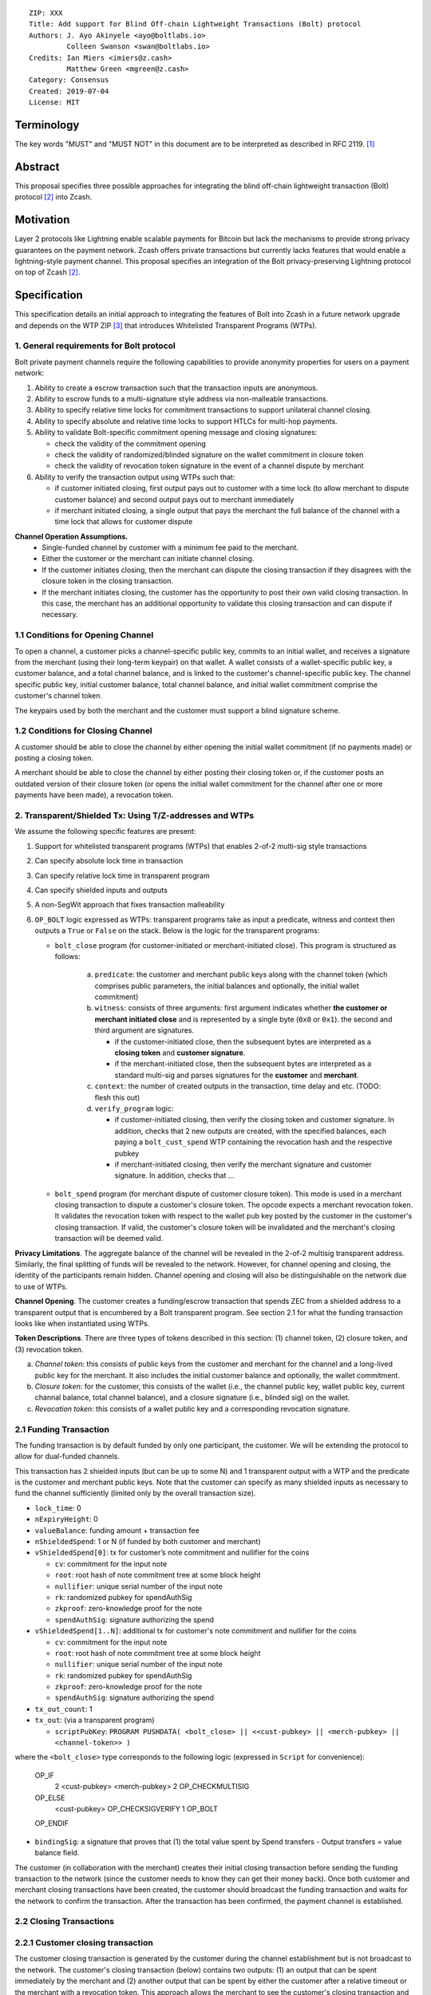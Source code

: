 ::

  ZIP: XXX
  Title: Add support for Blind Off-chain Lightweight Transactions (Bolt) protocol
  Authors: J. Ayo Akinyele <ayo@boltlabs.io>
           Colleen Swanson <swan@boltlabs.io>
  Credits: Ian Miers <imiers@z.cash>
           Matthew Green <mgreen@z.cash>
  Category: Consensus
  Created: 2019-07-04
  License: MIT


Terminology
===========

The key words "MUST" and "MUST NOT" in this document are to be interpreted as described in RFC 2119. [#RFC2119]_

Abstract
========

This proposal specifies three possible approaches for integrating the blind off-chain lightweight transaction (Bolt) protocol [#bolt-paper]_ into Zcash.

Motivation
==========

Layer 2 protocols like Lightning enable scalable payments for Bitcoin but lack the mechanisms to provide strong privacy guarantees on the payment network. Zcash offers private transactions but currently lacks features that would enable a lightning-style payment channel. This proposal specifies an integration of the Bolt privacy-preserving Lightning protocol on top of Zcash [#bolt-paper]_.

Specification
=============

This specification details an initial approach to integrating the features of Bolt into Zcash in a future network upgrade and depends on the WTP ZIP [#wtp-programs]_ that introduces Whitelisted Transparent Programs (WTPs).

1. General requirements for Bolt protocol
--------------------------

Bolt private payment channels require the following capabilities to provide anonymity properties for users on a payment network:

(1) Ability to create a escrow transaction such that the transaction inputs are anonymous.
(2) Ability to escrow funds to a multi-signature style address via non-malleable transactions.
(3) Ability to specify relative time locks for commitment transactions to support unilateral channel closing.
(4) Ability to specify absolute and relative time locks to support HTLCs for multi-hop payments.
(5) Ability to validate Bolt-specific commitment opening message and closing signatures:

    - check the validity of the commitment opening
    - check the validity of randomized/blinded signature on the wallet commitment in closure token
    - check the validity of revocation token signature in the event of a channel dispute by merchant

(6) Ability to verify the transaction output using WTPs such that:

    - if customer initiated closing, first output pays out to customer with a time lock (to allow merchant to dispute customer balance) and second output pays out to merchant immediately
    - if merchant initiated closing, a single output that pays the merchant the full balance of the channel with a time lock that allows for customer dispute

**Channel Operation Assumptions.**
 - Single-funded channel by customer with a minimum fee paid to the merchant.
 - Either the customer or the merchant can initiate channel closing.
 - If the customer initiates closing, then the merchant can dispute the closing transaction if they disagrees with the closure token in the closing transaction.
 - If the merchant initiates closing, the customer has the opportunity to post their own valid closing transaction. In this case, the merchant has an additional opportunity to validate this closing transaction and can dispute if necessary.

1.1 Conditions for Opening Channel
-------------

To open a channel, a customer picks a channel-specific public key, commits to an initial wallet, and receives a signature from the merchant (using their long-term keypair) on that wallet. A wallet consists of a wallet-specific public key, a customer balance, and a total channel balance, and is linked to the customer's channel-specific public key. The channel specific public key, initial customer balance, total channel balance, and initial wallet commitment comprise the customer's channel token.

The keypairs used by both the merchant and the customer must support a blind signature scheme.

1.2 Conditions for Closing Channel
-------------

A customer should be able to close the channel by either opening the initial wallet commitment (if no payments made) or posting a closing token.

A merchant should be able to close the channel by either posting their closing token or, if the customer posts an outdated version of their closure token (or opens the initial wallet commitment for the channel after one or more payments have been made), a revocation token.

2. Transparent/Shielded Tx: Using T/Z-addresses and WTPs
-------------

We assume the following specific features are present:

(1) Support for whitelisted transparent programs (WTPs) that enables 2-of-2 multi-sig style transactions
(2) Can specify absolute lock time in transaction
(3) Can specify relative lock time in transparent program
(4) Can specify shielded inputs and outputs
(5) A non-SegWit approach that fixes transaction malleability
(6) ``OP_BOLT`` logic expressed as WTPs: transparent programs take as input a predicate, witness and context then outputs a ``True`` or ``False`` on the stack. Below is the logic for the transparent programs:

    * ``bolt_close`` program (for customer-initiated or merchant-initiated close). This program is structured as follows:
    
        (a) ``predicate``: the customer and merchant public keys along with the channel token (which comprises public parameters, the initial balances and optionally, the initial wallet commitment)
	(b) ``witness``: consists of three arguments: first argument indicates whether **the customer or merchant initiated close** and is represented by a single byte (``0x0`` or ``0x1``). the second and third argument are signatures.
	
	    - if the customer-initiated close, then the subsequent bytes are interpreted as a **closing token** and **customer signature**.
	    - if the merchant-initiated close, then the subsequent bytes are interpreted as a standard multi-sig and parses signatures for the **customer** and **merchant**.
	    
	(c) ``context``: the number of created outputs in the transaction, time delay and etc. (TODO: flesh this out) 
	(d) ``verify_program`` logic:
	
	    - if customer-initiated closing, then verify the closing token and customer signature. In addition, checks that 2 new outputs are created, with the specified balances, each paying a ``bolt_cust_spend`` WTP containing the revocation hash and the respective pubkey
	    - if merchant-initiated closing, then verify the merchant signature and customer signature. In addition, checks that ...

    * ``bolt_spend`` program (for merchant dispute of customer closure token). This mode is used in a merchant closing transaction to dispute a customer's closure token. The opcode expects a merchant revocation token. It validates the revocation token with respect to the wallet pub key posted by the customer in the customer's closing transaction. If valid, the customer's closure token will be invalidated and the merchant's closing transaction will be deemed valid.

**Privacy Limitations**. The aggregate balance of the channel will be revealed in the 2-of-2 multisig transparent address. Similarly, the final splitting of funds will be revealed to the network. However, for channel opening and closing, the identity of the participants remain hidden. Channel opening and closing will also be distinguishable on the network due to use of WTPs.

**Channel Opening**. The customer creates a funding/escrow transaction that spends ZEC from a shielded address to a transparent output that is encumbered by a Bolt transparent program. See section 2.1 for what the funding transaction looks like when instantiated using WTPs.

**Token Descriptions**. There are three types of tokens described in this section: (1) channel token, (2) closure token, and (3) revocation token.

(a) *Channel token*: this consists of public keys from the customer and merchant for the channel and a long-lived public key for the merchant. It also includes the initial customer balance and optionally, the wallet commitment.
(b) *Closure token*: for the customer, this consists of the wallet (i.e., the channel public key, wallet public key, current channal balance, total channel balance), and a closure signature (i.e., blinded sig) on the wallet.
(c) *Revocation token*: this consists of a wallet public key and a corresponding revocation signature.

2.1 Funding Transaction
-------------
The funding transaction is by default funded by only one participant, the customer. We will be extending the protocol to allow for dual-funded channels.

This transaction has 2 shielded inputs (but can be up to some N) and 1 transparent output with a WTP and the predicate is the customer and merchant public keys. Note that the customer can specify as many shielded inputs as necessary to fund the channel sufficiently (limited only by the overall transaction size).

* ``lock_time``: 0
* ``nExpiryHeight``: 0
* ``valueBalance``: funding amount + transaction fee
* ``nShieldedSpend``: 1 or N (if funded by both customer and merchant)
* ``vShieldedSpend[0]``: tx for customer’s note commitment and nullifier for the coins

  - ``cv``: commitment for the input note
  - ``root``: root hash of note commitment tree at some block height
  - ``nullifier``: unique serial number of the input note
  - ``rk``: randomized pubkey for spendAuthSig
  - ``zkproof``: zero-knowledge proof for the note
  - ``spendAuthSig``: signature authorizing the spend

* ``vShieldedSpend[1..N]``: additional tx for customer's note commitment and nullifier for the coins

  - ``cv``: commitment for the input note
  - ``root``: root hash of note commitment tree at some block height
  - ``nullifier``: unique serial number of the input note
  - ``rk``: randomized pubkey for spendAuthSig
  - ``zkproof``: zero-knowledge proof for the note
  - ``spendAuthSig``: signature authorizing the spend
* ``tx_out_count``: 1
* ``tx_out``: (via a transparent program)

  - ``scriptPubKey``: ``PROGRAM PUSHDATA( <bolt_close> || <<cust-pubkey> || <merch-pubkey> || <channel-token>> )``

where the ``<bolt_close>`` type corresponds to the following logic (expressed in ``Script`` for convenience):

	OP_IF
	  2 <cust-pubkey> <merch-pubkey> 2 OP_CHECKMULTISIG
	OP_ELSE
	  <cust-pubkey> OP_CHECKSIGVERIFY 1 OP_BOLT
	OP_ENDIF

* ``bindingSig``: a signature that proves that (1) the total value spent by Spend transfers - Output transfers = value balance field.

The customer (in collaboration with the merchant) creates their initial closing transaction before sending the funding transaction to the network (since  the customer needs to know they can get their money back). Once both customer and merchant closing transactions have been created, the customer should broadcast the funding transaction and waits for the network to confirm the transaction. After the transaction has been confirmed, the payment channel is established.

2.2 Closing Transactions
-------------
2.2.1 Customer closing transaction
----
The customer closing transaction is generated by the customer during the channel establishment but is not broadcast to the network. The customer's closing transaction (below) contains two outputs: (1) an output that can be spent immediately by the merchant and (2) another output that can be spent by either the customer after a relative timeout or the merchant with a revocation token. This approach allows the merchant to see the customer's closing transaction and spend the output with a revocation token if the customer posted an outdated closure token.

The customer's closing transaction is described below.

* ``version``: specify version number
* ``groupid``: specify group id
* ``locktime``: should be set such that closing transactions can be included in a current block.
* ``txin`` count: 1

   - ``txin[0]`` outpoint: references the funding transaction txid and output_index
   - ``txin[0]`` script bytes: 0
   - ``txin[0]`` script sig: ``PROGRAM PUSHDATA( <bolt_close> || <<customer> || <close-token> || <cust-sig>> )``

* ``txout`` count: 2
* ``txouts``:

  * ``to_customer``: a timelocked WTP output sending funds back to the customer with a time delay.
      - ``amount``: balance paid back to customer
      - ``nSequence: <time-delay>``
      - ``scriptPubKey``: ``PROGRAM PUSHDATA( <bolt_spend> || <<cust-pubkey> || <merch-pubkey> || <revocation-pubkey>>  )``

  * ``to_merchant``: a P2PKH to merch-pubkey output (sending funds back to the merchant), i.e.
      * ``scriptPubKey``: ``0 <20-byte-key-hash of merch-pubkey>``
      * ``amount``: balance paid to merchant
      * ``nSequence``: 0

To redeem the ``to_customer`` output, the customer presents a ``scriptSig`` with the customer signature after a time delay as follows:

	``PROGRAM PUSHDATA( <bolt_spend> || <<customer> || <cust-sig> || <block-height>> )``

where the ``witness`` consists of a first byte ``0x0`` to indicate customer spend followed by the customer signature and the current block height (used to ensure that timeout reached) and where the ``<bolt_spend>`` type corresponds to the following logic (expressed in ``Script`` for convenience):

	``OP_IF``
	  ``<revocation-pubkey> <merch-pubkey> 2 OP_BOLT``
	``OP_ELSE``
	  ``<time-delay> OP_CSV OP_DROP <cust-pubkey> OP_CHECKSIGVERIFY``
	``OP_ENDIF``

In the event of a dispute, the merchant can redeem the ``to_customer`` output by posting a transaction and presents a ``scriptSig`` as follows:

	``PROGRAM PUSHDATA( <bolt_spend> || <<merchant> || <revocation-token> || <merch-sig>> )``

where the ``witness`` consists of a first byte ``0x1`` to indicate merchant spend followed by the revocation token and the merchant signature.

2.2.2 Merchant closing transaction
----
The merchant can create their own initial closing transaction as follows.

* ``version``: specify version number
* ``groupid``: specify group id
* ``locktime``: should be set such that closing transactions can be included in a current block.
* ``txin`` count: 1

   - ``txin[0]`` outpoint: references the funding transaction txid and output_index
   - ``txin[0]`` script bytes: 0
   - ``txin[0]`` script sig: ``PROGRAM PUSHDATA( <bolt_close> || <<merchant> || <cust-sig> || <merch-sig>> )``

* ``txout`` count: 1
* ``txouts``:

  * ``to_merchant``: a timelocked WTP output sending all the funds in the channel back to the merchant with a time delay
      - ``amount``: balance paid back to merchant
      - ``nSequence: <time-delay>``
      - ``scriptPubKey``: ``PROGRAM PUSHDATA( <bolt_spend> || <<merch-pubkey> || <cust-pubkey>> )``

where the ``<bolt_spend>`` type corresponds to the following logic (expressed in ``Script`` for convenience):

		OP_IF
	  	  <cust-pubkey> OP_CHECKSIGVERIFY 1 OP_BOLT
		OP_ELSE
		  <time-delay> OP_CSV OP_DROP <merch-pubkey> OP_CHECKSIGVERIFY
		OP_ENDIF

After each payment on the channel, the customer obtains a closing token for the updated channel balance and provides the merchant a revocation token for the previous state along with the associated wallet public key (this invalidates the pub key). If the customer initiated closing, the merchant can use the revocation token to spend the funds of the channel if the customer posts an outdated closing transaction.

2.3 Channel Closing
-------------
To close the channel, the customer can initiate by posting the most recent closing transaction that spends from the multi-signature transparent address with inputs that satisfies the script and the ``OP_BOLT`` opcode in mode 1. This consists of a closing token (i.e., merchant signature on the wallet state) or an opening of the initial wallet commitment (if there were no payments on the channel).

Once the timeout has been reached, the customer can post a transaction that claims the output of the customer closing transaction to a shielded output (see below for an example). Before the timeout, the merchant can claim the funds from the ``to_customer`` output by posting a revocation token, if they have one.

The merchant can immediately claim the ``to_merchant`` output from the customer closing transaction to a shielded address by presenting their P2PKH address.

Because we do not know how to encumber the outputs of shielded outputs right now, we will rely on a standard transaction to move funds from the closing transaction into a shielded address as follows:

* ``version``: 2
* ``groupid``: specify group id
* ``locktime``: 0
* ``txin`` count: 1
   * ``txin[0]`` outpoint: ``txid`` and ``output_index``
   * ``txin[0]`` sequence: 0xFFFFFFFF
   * ``txin[0]`` script bytes: 0
   * ``txin[0]`` script sig: ``0 <cust-sig> <merch-sig>``
* ``nShieldedOutput``: 1
* ``vShieldedOutput[0]``:
   - ``cv``: commitment for the output note
   - ``cmu``: ...
   - ``ephemeralKey``:ephemeral public key
   - ``encCiphertext``: encrypted output note (part 1)
   - ``outCiphertext``: encrypted output note (part 2)
   - ``zkproof``: zero-knowledge proof for the note

The merchant can initiate closing by posting the initial closing transaction from establishing the channel that pays the merchant the full balance of the channel with a time lock that allows for customer dispute. After the time delay, the merchant can then post a separate standard transaction that moves the claimed funds to a shielded address.

Rationale
---------

TODO: ZIPs defining new program types MUST include a section explaining how any potential sources of malleability are handled.

Reference Implementation
========================

We are currently working on a reference implementation based on section 2 in a fork of Zcash here: https://github.com/boltlabs-inc/zcash.

References
==========

.. [#RFC2119] `Key words for use in RFCs to Indicate Requirement Levels <https://tools.ietf.org/html/rfc2119>`_
.. [#bolt-paper]  `Bolt: Anonymous Payment Channels for Decentralized Currencies <https://eprint.iacr.org/2016/701>`_
.. [#wtp-programs]  `ZIP XXX: Whitelisted Transparent Programs (Draft) <https://github.com/zcash/zips/pull/248>`_
